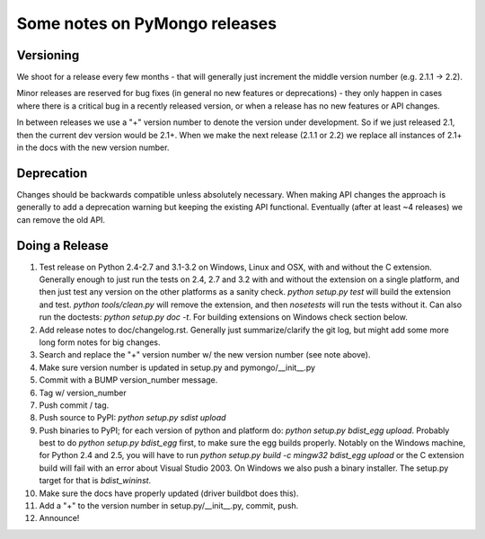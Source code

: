 Some notes on PyMongo releases
==============================

Versioning
----------

We shoot for a release every few months - that will generally just
increment the middle version number (e.g. 2.1.1 -> 2.2).

Minor releases are reserved for bug fixes (in general no new features
or deprecations) - they only happen in cases where there is a critical
bug in a recently released version, or when a release has no new
features or API changes.

In between releases we use a "+" version number to denote the version
under development. So if we just released 2.1, then the current dev
version would be 2.1+. When we make the next release (2.1.1 or 2.2) we
replace all instances of 2.1+ in the docs with the new version number.

Deprecation
-----------

Changes should be backwards compatible unless absolutely necessary. When making
API changes the approach is generally to add a deprecation warning but keeping
the existing API functional. Eventually (after at least ~4 releases) we can
remove the old API.

Doing a Release
---------------

1. Test release on Python 2.4-2.7 and 3.1-3.2 on Windows, Linux and OSX, with and without the C extension. Generally enough to just run the tests on 2.4, 2.7 and 3.2 with and without the extension on a single platform, and then just test any version on the other platforms as a sanity check. `python setup.py test` will build the extension and test. `python tools/clean.py` will remove the extension, and then `nosetests` will run the tests without it. Can also run the doctests: `python setup.py doc -t`. For building extensions on Windows check section below.

2. Add release notes to doc/changelog.rst. Generally just summarize/clarify the git log, but might add some more long form notes for big changes.

3. Search and replace the "+" version number w/ the new version number (see note above).

4. Make sure version number is updated in setup.py and pymongo/__init__.py

5. Commit with a BUMP version_number message.

6. Tag w/ version_number

7. Push commit / tag.

8. Push source to PyPI: `python setup.py sdist upload`

9. Push binaries to PyPI; for each version of python and platform do: `python setup.py bdist_egg upload`. Probably best to do `python setup.py bdist_egg` first, to make sure the egg builds properly. Notably on the Windows machine, for Python 2.4 and 2.5, you will have to run `python setup.py build -c mingw32 bdist_egg upload` or the C extension build will fail with an error about Visual Studio 2003. On Windows we also push a binary installer. The setup.py target for that is `bdist_wininst`.

10. Make sure the docs have properly updated (driver buildbot does this).

11. Add a "+" to the version number in setup.py/__init__.py, commit, push.

12. Announce!

